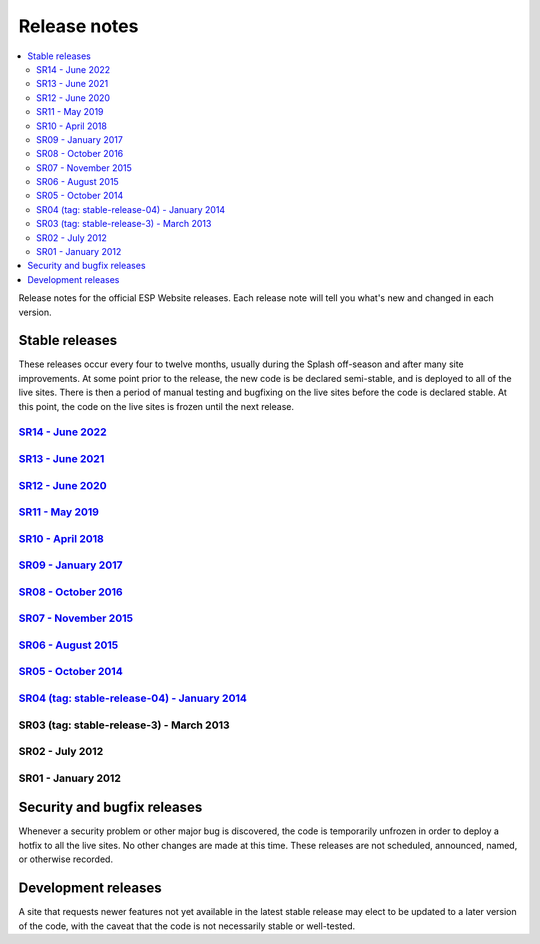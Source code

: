 =============
Release notes
=============

.. contents:: :local:

Release notes for the official ESP Website releases. Each release note will
tell you what's new and changed in each version.

Stable releases
===============

These releases occur every four to twelve months, usually during the Splash
off-season and after many site improvements. At some point prior to the
release, the new code is be declared semi-stable, and is deployed to all of the
live sites. There is then a period of manual testing and bugfixing on the live
sites before the code is declared stable. At this point, the code on the live
sites is frozen until the next release.

`SR14 - June 2022 <14/>`_
----------------------------

`SR13 - June 2021 <13/>`_
----------------------------

`SR12 - June 2020 <12/>`_
----------------------------

`SR11 - May 2019 <11/>`_
----------------------------

`SR10 - April 2018 <10/>`_
----------------------------

`SR09 - January 2017 <09/>`_
----------------------------

`SR08 - October 2016 <08/>`_
----------------------------

`SR07 - November 2015 <07/>`_
-----------------------------

`SR06 - August 2015 <06/>`_
---------------------------

`SR05 - October 2014 <05/>`_
----------------------------

`SR04 (tag: stable-release-04) - January 2014 <04/>`_
-----------------------------------------------------

SR03 (tag: stable-release-3) - March 2013
-----------------------------------------

SR02 - July 2012
----------------

SR01 - January 2012
-------------------

Security and bugfix releases
============================

Whenever a security problem or other major bug is discovered, the code is
temporarily unfrozen in order to deploy a hotfix to all the live sites. No
other changes are made at this time. These releases are not scheduled,
announced, named, or otherwise recorded.

Development releases
====================

A site that requests newer features not yet available in the latest stable
release may elect to be updated to a later version of the code, with the caveat
that the code is not necessarily stable or well-tested.

